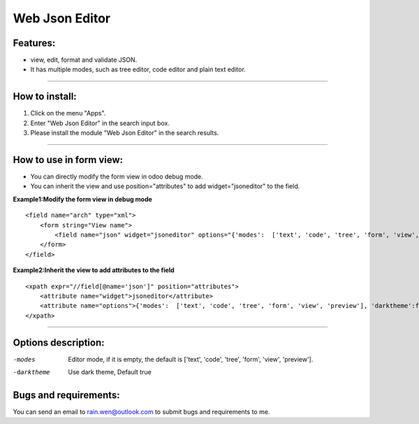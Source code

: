 ==============================================
Web Json Editor
==============================================

Features:
----------------------------------------------
* view, edit, format and validate JSON.
* It has multiple modes, such as tree editor, code editor and plain text editor. 


----



How to install:
----------------------------------------------
1) Click on the menu "Apps".
2) Enter "Web Json Editor" in the search input box.
3) Please install the module "Web Json Editor" in the search results.

----

How to use in form view:
----------------------------------------------
* You can directly modify the form view in odoo debug mode.
* You can inherit the view and use position="attributes" to add widget="jsoneditor" to the field.

**Example1:Modify the form view in debug mode**

::

    <field name="arch" type="xml">
        <form string="View name">
            <field name="json" widget="jsoneditor" options="{'modes':  ['text', 'code', 'tree', 'form', 'view', 'preview'], 'darktheme':false}" />
        </form>
    </field>

**Example2:Inherit the view to add attributes to the field**

::

    <xpath expr="//field[@name='json']" position="attributes">
        <attribute name="widget">jsoneditor</attribute>
        <attribute name="options">{'modes':  ['text', 'code', 'tree', 'form', 'view', 'preview'], 'darktheme':false}</attribute>
    </xpath>

----

Options description:
----------------------------------------------

-modes           Editor mode, if it is empty, the default is ['text', 'code', 'tree', 'form', 'view', 'preview'].
-darktheme       Use dark theme, Default true





Bugs and requirements:
----------------------------------------------

You can send an email to rain.wen@outlook.com to submit bugs and requirements to me.
